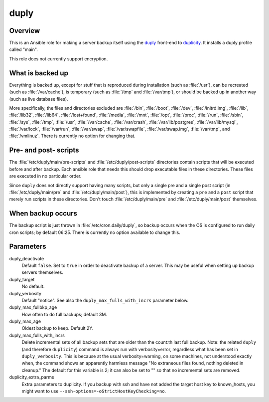=====
duply
=====

Overview
========

This is an Ansible role for making a server backup itself using the
duply_ front-end to duplicity_.  It installs a duply profile called
"main".

This role does not currently support encryption.

.. _duply: http://duply.net
.. _duplicity: http://duplicity.nongnu.org/

What is backed up
=================

Everything is backed up, except for stuff that is reproduced during
installation (such as :file:`/usr`), can be recreated (such as
:file:`/var/cache`), is temporary (such as :file:`/tmp` and :file:`/var/tmp`), or
should be backed up in another way (such as live database files).

More specifically, the files and directories excluded are :file:`/bin`,
:file:`/boot`, :file:`/dev`, :file:`/initrd.img`, :file:`/lib`,
:file:`/lib32`, :file:`/lib64`, :file:`/lost+found`, :file:`/media`,
:file:`/mnt`, :file:`/opt`, :file:`/proc`, :file:`/run`, :file:`/sbin`,
:file:`/sys`, :file:`/tmp`, :file:`/usr`, :file:`/var/cache`,
:file:`/var/crash`, :file:`/var/lib/postgres`, :file:`/var/lib/mysql`,
:file:`/var/lock`, :file:`/var/run`, :file:`/var/swap`,
:file:`/var/swapfile`, :file:`/var/swap.img`, :file:`/var/tmp`, and
:file:`/vmlinuz`. There is currently no option for changing that.

Pre- and post- scripts
======================

The :file:`/etc/duply/main/pre-scripts` and
:file:`/etc/duply/post-scripts` directories contain scripts that
will be executed before and after backup. Each ansible role that needs
this should drop executable files in these directories. These files are
executed in no particular order.

Since ``duply`` does not directly support having many scripts, but only
a single pre and a single post script (in :file:`/etc/duply/main/pre`
and :file:`/etc/duply/main/post`), this is implemented by creating a
``pre`` and a ``post`` script that merely run scripts in these
directories. Don't touch :file:`/etc/duply/main/pre` and
:file:`/etc/duply/main/post` themselves.
  
When backup occurs
==================

The backup script is just thrown in :file:`/etc/cron.daily/duply`, so
backup occurs when the OS is configured to run daily cron scripts; by
default 06:25. There is currently no option available to change this.

Parameters
==========

duply_deactivate
  Default ``false``. Set to ``true`` in order to deactivate backup of a
  server.  This may be useful when setting up backup servers themselves.

duply_target
  No default.

duply_verbosity
  Default "notice". See also the ``duply_max_fulls_with_incrs``
  parameter below.

duply_max_fullbkp_age
  How often to do full backups; default 3M.

duply_max_age
  Oldest backup to keep.  Default 2Y.

duply_max_fulls_with_incrs
  Delete incremental sets of all backup sets that are older than the
  count:th last full backup. Note: the related ``duply`` (and therefore
  ``duplicity``) command is always run with verbosity=error, regardless
  what has been set in ``duply_verbosity``. This is because at the usual
  verbosity=warning, on some machines, not understood exactly when, the
  command shows an apparently harmless message "No extraneous files
  found, nothing deleted in cleanup." The default for this variable is
  2; it can also be set to "" so that no incremental sets are removed.

duplicity_extra_parms
  Extra parameters to duplicity.  If you backup with ssh and have not
  added the target host key to known_hosts, you might want to use
  ``--ssh-options=-oStrictHostKeyChecking=no``.
